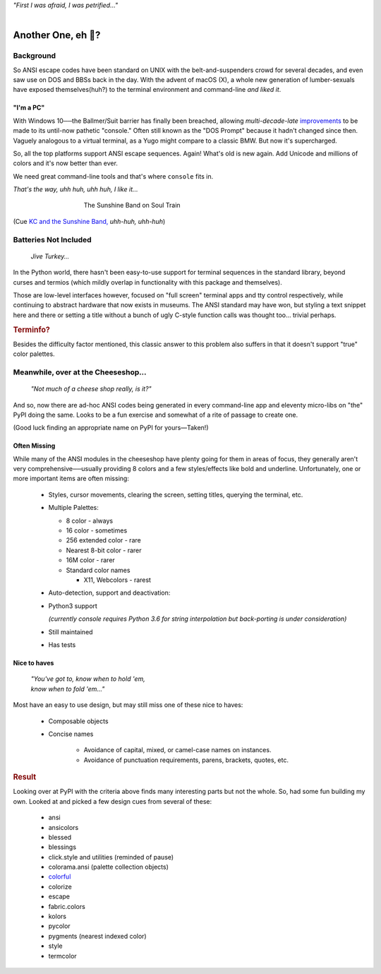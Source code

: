 
.. raw:: html

    <pre id='logo' class='center'>
    <span style="color:#729fcf">&#9484;&#9472;&#9472;&#9472;&#9472;&#9472;&#9472;&#9472;&#9472;&#9472;&#9472;&#9472;&#9472;&#9472;&#9472;&#9472;</span><span style="color:#3465a4">&#9472;&#9472;&#9472;&#9472;&#9472;&#9472;&#9472;&#9472;&#9472;&#9472;&#9472;&#9472;&#9488;</span>
    <span style="color:#729fcf">&#9474;</span>&#160;&#160;&#160;<span style="color:#729fcf">&#9487;&#9473;&#9592;&#9487;</span><span style="color:#3465a4">&#9473;&#9491;&#9487;&#9491;&#9595;&#9487;&#9473;&#9491;&#9487;&#9473;&#9491;&#9595;</span>&#160;&#160;</span><span style="color:#3465a4">&#9487;&#9473;</span><span style="color:#b4b8b0">&#9592;</span>&#160;&#160;&#160;<span style="color:#b4b8b0">&#9474;</span>
    <span style="color:#3465a4">&#9474;</span>&#160;&#160;&#160;<span style="color:#3465a4">&#9475;</span>&#160;&#160;</span><span style="color:#3465a4">&#9475;</span>&#160;</span><span style="color:#3465a4">&#9475;&#9475;&#9495;&#9515;&#9495;&#9473;&#9491;</span><span style="color:#b4b8b0">&#9475;</span>&#160;</span><span style="color:#b4b8b0">&#9475;&#9475;</span>&#160;&#160;<span style="color:#b4b8b0">&#9507;&#9592;</span>&#160;&#160;&#160;&#160;</span><span style="color:#b4b8b0">&#9474;</span>
    <span style="color:#3465a4">&#9474;</span>&#160;&#160;&#160;<span style="color:#3465a4">&#9495;&#9473;&#9592;&#9495;</span><span style="color:#b4b8b0">&#9473;&#9499;&#9593;</span>&#160;</span><span style="color:#b4b8b0">&#9593;&#9495;&#9473;&#9499;&#9495;&#9473;&#9499;&#9495;&#9473;&#9592;&#9495;&#9473;</span><span style="color:#555">&#9592;</span>&#160;&#160;&#160;<span style="color:#555">&#9474;</span>
    <span style="color:#b4b8b0">&#9492;&#9472;&#9472;&#9472;&#9472;&#9472;&#9472;&#9472;&#9472;&#9472;&#9472;&#9472;&#9472;&#9472;&#9472;&#9472;</span><span style="color:#555">&#9472;&#9472;&#9472;&#9472;&#9472;&#9472;&#9472;&#9472;&#9472;&#9472;&#9472;&#9472;&#9496;</span>
    </pre>

.. container:: center

    *"First I was afraid, I was petrified…"*

|


Another One, eh 🤔?
=======================


.. raw:: html


    <pre class=center>
     ▏
    ⸝<><><>⸜
    <>✶><><><><>
    <><><><><><✦<>
    (<><><><><><><>)
    <><><><><><><>
    .  <>✶><><><><> .
    : .   `<><><>´    .:
     ::            .      ⭒:
    .⭒.      .       .     .:.
    .:.      .         ⭒     : .
    .: :     :          .      ::.
    .:  :     ⭒           .:     .⭒ :
    :⭒. :      .              :      : ..
    . .                         .      .  .
    </pre>


Background
---------------

So ANSI escape codes have been standard on UNIX
with the belt-and-suspenders crowd for several decades,
and even saw use on DOS and BBSs back in the day.
With the advent of macOS (X),
a whole new generation of lumber-sexuals have exposed themselves(huh?)
to the terminal environment and command-line
*and liked it*.

"I'm a PC"
~~~~~~~~~~~~~~


With Windows 10──\
the Ballmer/Suit barrier has finally been breached,
allowing *multi-decade-late*
`improvements
<http://www.nivot.org/blog/post/2016/02/04/Windows-10-TH2-(v1511)-Console-Host-Enhancements>`_
to be made to its until-now pathetic "console."
Often still known as the "DOS Prompt" because it hadn't changed since then.
Vaguely analogous to a virtual terminal,
as a Yugo might compare to a classic BMW.
But now it's supercharged.

So, all the top platforms support ANSI escape sequences.
Again!
What's old is new again.
Add Unicode and millions of colors and it's now better than ever.

We need great command-line tools and that's where ``console`` fits in.

.. container:: center

    *That's the way, uhh huh, uhh huh, I like it…*

.. figure:: _static/kc3.png
    :align: center
    :figwidth: 60%

    The Sunshine Band on Soul Train


(Cue
`KC and the Sunshine Band,
<https://www.youtube.com/watch?v=OM7zRfHG0no>`_
*uhh-huh, uhh-huh*)


Batteries Not Included
------------------------

    *Jive Turkey…*

In the Python world,
there hasn't been easy-to-use support for terminal sequences in the standard
library,
beyond curses and termios
(which mildly overlap in functionality with this package and themselves).

Those are low-level interfaces however,
focused on "full screen" terminal apps and tty control respectively,
while continuing to abstract hardware that now exists in museums.
The ANSI standard may have won,
but styling a text snippet here and there or setting a title without a bunch
of ugly C-style function calls was thought too…
trivial perhaps.

.. rubric:: Terminfo?

Besides the difficulty factor mentioned,
this classic answer to this problem also suffers in that it doesn't support
"true" color palettes.


Meanwhile, over at the Cheeseshop…
------------------------------------

    *"Not much of a cheese shop really, is it?"*

And so, now there are ad-hoc ANSI codes being generated in every command-line
app and eleventy micro-libs on "the" PyPI doing the same.
Looks to be a fun exercise and somewhat of a rite of passage to create one.

(Good luck finding an appropriate name on PyPI for yours—Taken!)

.. raw:: html

    <div class="center rounded p1 dark">
    <span class=dots>·····•·····</span>&nbsp;&nbsp;
    <i>
    <span id=bas>ᗣ</span><span id=pok>ᗣ</span>
    <span id=sha>ᗣ</span><span id=spe>ᗣ</span>&nbsp;
    <span id=pac>ᗧ</span></i>&nbsp;&nbsp;
    <span class=dots>·····•·····</span>&nbsp;&nbsp;&nbsp;<br>

    <i style="opacity: .7">waka waka waka</i>&nbsp;&nbsp;&nbsp;
    </div>


Often Missing
~~~~~~~~~~~~~~~

While many of the ANSI modules in the cheeseshop have plenty going for them in
areas of focus,
they generally aren't very comprehensive──\
usually providing 8 colors
and a few styles/effects like bold and underline.
Unfortunately,
one or more important items are often missing:

    - Styles, cursor movements, clearing the screen,
      setting titles, querying the terminal, etc.

    - Multiple Palettes:

      - 8 color - always
      - 16 color - sometimes
      - 256 extended color - rare
      - Nearest 8-bit color - rarer
      - 16M color - rarer
      - Standard color names

        - X11, Webcolors - rarest

    - Auto-detection, support and deactivation:

    - Python3 support

      *(currently console requires Python 3.6 for string interpolation but
      back-porting is under consideration)*

    - Still maintained
    - Has tests


Nice to haves
~~~~~~~~~~~~~~~~~

    | *"You've got to, know when to hold 'em,*
    | *know when to fold 'em…"*

Most have an easy to use design,
but may still miss one of these nice to haves:

    - Composable objects
    - Concise names

        - Avoidance of capital, mixed, or camel-case names on instances.
        - Avoidance of punctuation requirements, parens, brackets, quotes, etc.


.. rubric:: Result

Looking over at PyPI with the criteria above finds many
interesting parts but not the whole.
So, had some fun building my own.
Looked at and picked a few design cues from several of these:

    - ansi
    - ansicolors
    - blessed
    - blessings
    - click.style and utilities (reminded of pause)
    - colorama.ansi (palette collection objects)
    - `colorful <https://tuxtimo.me/posts/colorful-python>`_
    - colorize
    - escape
    - fabric.colors
    - kolors
    - pycolor
    - pygments (nearest indexed color)
    - style
    - termcolor
